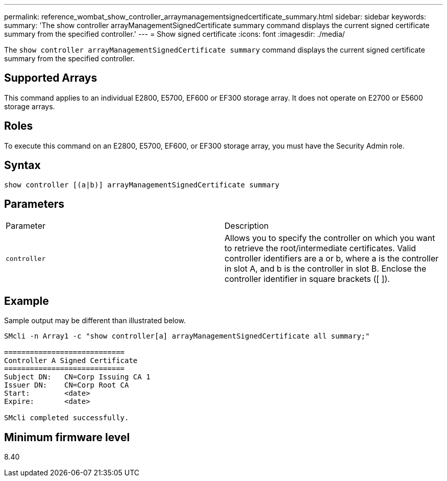 ---
permalink: reference_wombat_show_controller_arraymanagementsignedcertificate_summary.html
sidebar: sidebar
keywords: 
summary: 'The show controller arrayManagementSignedCertificate summary command displays the current signed certificate summary from the specified controller.'
---
= Show signed certificate
:icons: font
:imagesdir: ./media/

[.lead]
The `show controller arrayManagementSignedCertificate summary` command displays the current signed certificate summary from the specified controller.

== Supported Arrays

This command applies to an individual E2800, E5700, EF600 or EF300 storage array. It does not operate on E2700 or E5600 storage arrays.

== Roles

To execute this command on an E2800, E5700, EF600, or EF300 storage array, you must have the Security Admin role.

== Syntax

----

show controller [(a|b)] arrayManagementSignedCertificate summary
----

== Parameters

|===
| Parameter| Description
a|
`controller`
a|
Allows you to specify the controller on which you want to retrieve the root/intermediate certificates. Valid controller identifiers are a or b, where a is the controller in slot A, and b is the controller in slot B. Enclose the controller identifier in square brackets ([ ]).
|===

== Example

Sample output may be different than illustrated below.

----

SMcli -n Array1 -c "show controller[a] arrayManagementSignedCertificate all summary;"

============================
Controller A Signed Certificate
============================
Subject DN:   CN=Corp Issuing CA 1
Issuer DN:    CN=Corp Root CA
Start:        <date>
Expire:       <date>

SMcli completed successfully.
----

== Minimum firmware level

8.40
